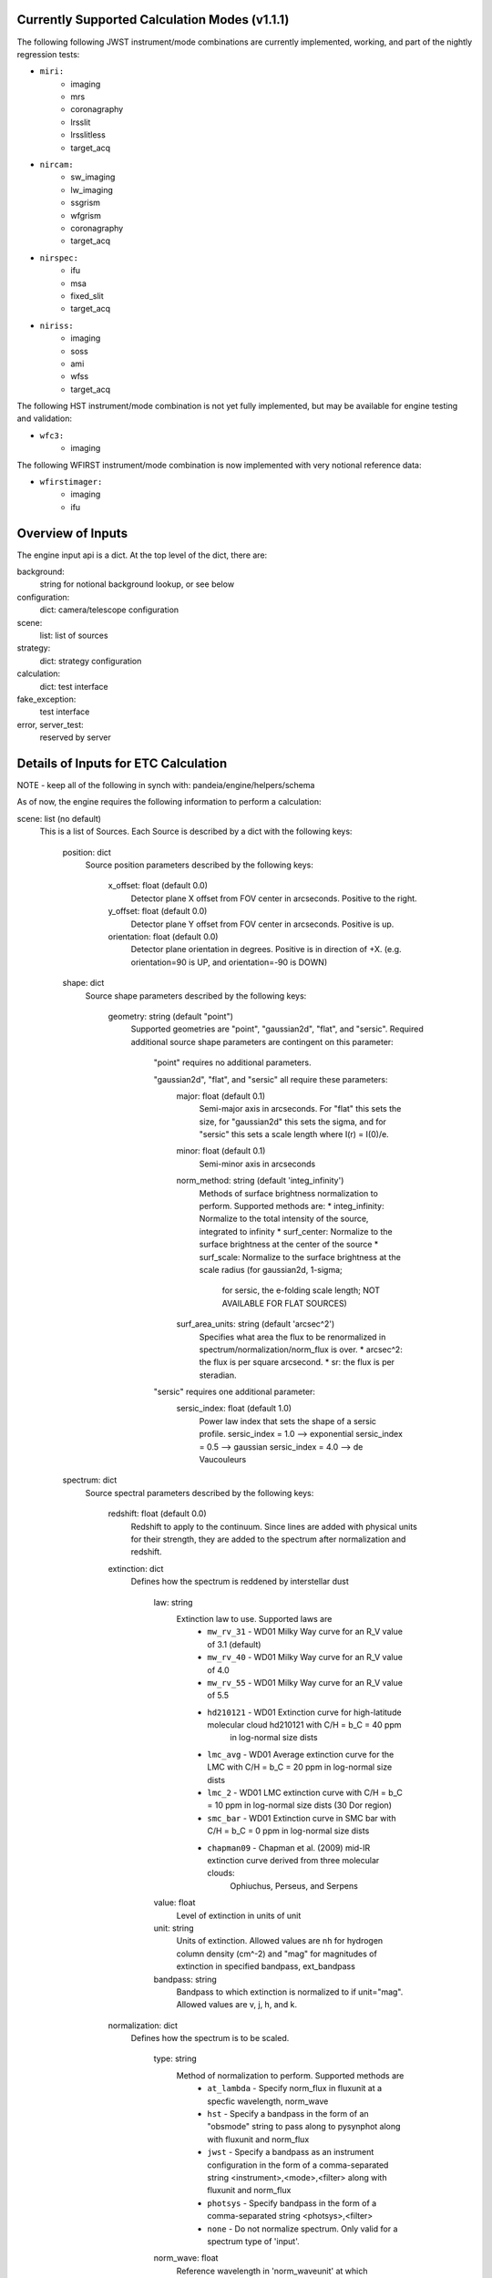Currently Supported Calculation Modes (v1.1.1)
===============================================

The following following JWST instrument/mode combinations are currently implemented, working,
and part of the nightly regression tests:

* ``miri:``
    - imaging
    - mrs
    - coronagraphy
    - lrsslit
    - lrsslitless
    - target_acq

* ``nircam:``
    - sw_imaging
    - lw_imaging
    - ssgrism
    - wfgrism
    - coronagraphy
    - target_acq

* ``nirspec:``
    - ifu
    - msa
    - fixed_slit
    - target_acq

* ``niriss:``
    - imaging
    - soss
    - ami
    - wfss
    - target_acq

The following HST instrument/mode combination is not yet fully implemented, but may be available
for engine testing and validation:

* ``wfc3:``
    - imaging

The following WFIRST instrument/mode combination is now implemented with very notional reference data:

* ``wfirstimager:``
    - imaging
    - ifu

Overview of Inputs
==================

The engine input api is a dict.  At the top level of the dict, there are:

background:
    string for notional background lookup, or see below

configuration:
    dict: camera/telescope configuration

scene:
    list: list of sources

strategy:
    dict: strategy configuration


calculation:
    dict: test interface

fake_exception:
    test interface

error, server_test:
    reserved by server


Details of Inputs for ETC Calculation
=====================================

NOTE - keep all of the following in synch with: pandeia/engine/helpers/schema

As of now, the engine requires the following information to perform a
calculation:

scene: list (no default)
  This is a list of Sources. Each Source is described by a dict with
  the following keys:

    position: dict
      Source position parameters described by the following keys:

        x_offset: float (default 0.0)
            Detector plane X offset from FOV center in arcseconds. Positive to the right.
        y_offset: float (default 0.0)
            Detector plane Y offset from FOV center in arcseconds. Positive is up.
        orientation: float (default 0.0)
            Detector plane orientation in degrees. Positive is in direction of +X.
            (e.g. orientation=90 is UP, and orientation=-90 is DOWN)

    shape: dict
      Source shape parameters described by the following keys:

        geometry: string (default "point")
            Supported geometries are "point", "gaussian2d", "flat", and "sersic". Required
            additional source shape parameters are contingent on this parameter:

                "point" requires no additional parameters.

                "gaussian2d", "flat", and "sersic" all require these parameters:
                    major: float (default 0.1)
                        Semi-major axis in arcseconds. For "flat" this sets the size, for "gaussian2d"
                        this sets the sigma, and for "sersic" this sets a scale length where
                        I(r) = I(0)/e.
                    minor: float (default 0.1)
                        Semi-minor axis in arcseconds
                    norm_method: string (default 'integ_infinity')
                        Methods of surface brightness normalization to perform. Supported methods are:
                        * integ_infinity: Normalize to the total intensity of the source, integrated to infinity
                        * surf_center: Normalize to the surface brightness at the center of the source
                        * surf_scale: Normalize to the surface brightness at the scale radius (for gaussian2d, 1-sigma;
                            for sersic, the e-folding scale length; NOT AVAILABLE FOR FLAT SOURCES)
                    surf_area_units: string (default 'arcsec^2')
                        Specifies what area the flux to be renormalized in spectrum/normalization/norm_flux is over.
                        * arcsec^2: the flux is per square arcsecond.
                        * sr: the flux is per steradian.

                "sersic" requires one additional parameter:
                    sersic_index: float (default 1.0)
                        Power law index that sets the shape of a sersic profile.
                        sersic_index = 1.0 --> exponential
                        sersic_index = 0.5 --> gaussian
                        sersic_index = 4.0 --> de Vaucouleurs

    spectrum: dict
      Source spectral parameters described by the following keys:

        redshift: float (default 0.0)
            Redshift to apply to the continuum. Since lines are added with physical units for their strength,
            they are added to the spectrum after normalization and redshift.

        extinction: dict
          Defines how the spectrum is reddened by interstellar dust

            law: string
                Extinction law to use. Supported laws are
                    * ``mw_rv_31`` - WD01 Milky Way curve for an R_V value of 3.1 (default)
                    * ``mw_rv_40`` - WD01 Milky Way curve for an R_V value of 4.0
                    * ``mw_rv_55`` - WD01 Milky Way curve for an R_V value of 5.5
                    * ``hd210121`` - WD01 Extinction curve for high-latitude molecular cloud hd210121 with C/H = b_C = 40 ppm
                                     in log-normal size dists
                    * ``lmc_avg``  - WD01 Average extinction curve for the LMC with C/H = b_C = 20 ppm in log-normal size dists
                    * ``lmc_2``    - WD01 LMC extinction curve with C/H = b_C = 10 ppm in log-normal size dists (30 Dor region)
                    * ``smc_bar``  - WD01 Extinction curve in SMC bar with C/H = b_C = 0 ppm in log-normal size dists
                    * ``chapman09`` - Chapman et al. (2009) mid-IR extinction curve derived from three molecular clouds:
                                      Ophiuchus, Perseus, and Serpens
            value: float
                Level of extinction in units of unit
            unit: string
                Units of extinction.  Allowed values are ``nh`` for hydrogen column density (cm^-2) and "mag" for magnitudes
                of extinction in specified bandpass, ext_bandpass
            bandpass: string
                Bandpass to which extinction is normalized to if unit="mag".  Allowed values are v, j, h, and k.

        normalization: dict
          Defines how the spectrum is to be scaled.

            type: string
                Method of normalization to perform.  Supported methods are
                    * ``at_lambda`` - Specify norm_flux in fluxunit at a specfic wavelength, norm_wave
                    * ``hst`` - Specify a bandpass in the form of an "obsmode" string to pass along to pysynphot along with fluxunit and norm_flux
                    * ``jwst`` - Specify a bandpass as an instrument configuration in the form of a comma-separated string <instrument>,<mode>,<filter> along with fluxunit and norm_flux
                    * ``photsys`` - Specify bandpass in the form of a comma-separated string <photsys>,<filter>
                    * ``none`` - Do not normalize spectrum.  Only valid for a spectrum type of 'input'.

            norm_wave: float
                Reference wavelength in 'norm_waveunit' at which spectrum will be scaled for type 'at_lambda'.
                Ignored for other normalization types.
            norm_flux: float
                Reference flux in 'norm_fluxunit' to which spectrum will be scaled.
            norm_fluxunit: string
                Specify the flux units in which the normalization should occur.
                Supports flam, fnu, vegamag, abmag, mjy, ujy, njy, jy
            norm_waveunit: string
                Specify the wavelength units used in normalization
            bandpass: string
                Specifies the key used to obtain the normalization bandpass for
                types 'hst', 'jwst', and 'photsys'.

        sed: dict
          Defines the spectral energy distribution of the spectrum.

            sed_type: string
                Type of the spectral energy distribution. Each type requires its own set
                of parameters. The analytic sed_type's (none, flat, powerlaw, flat) all
                require 'wmin', 'wmax', and 'sampling' to define the range and wavelength
                sampling over which the model spectrum is calculated. However, they are only
                available in the API for testing purposes and should not be configured via
                the UI.

                    **no_continuum** - No continuum, specifically Flux = 0.0 over specified range [wmin, wmax]
                        wmin: float (default 0.5)
                            Minimum wavelength in microns
                        wmax: float (default 30.0)
                            Maximum wavelength in microns
                        sampling: int (default 200)
                            Sets the logarithmic wavelength sampling of the model spectrum

                    **flat** - Flat spectrum in specified units calculated over specified range [wmin, wmax]
                        wmin: float (default 0.5)
                            Minimum wavelength in microns
                        wmax: float (default 30.0)
                            Maximum wavelength in microns
                        sampling: int (default 200)
                            Sets the logarithmic wavelength sampling of the model spectrum
                        unit: string
                            Units of spectrum, either 'fnu' or 'flam'

                    **powerlaw** - Powerlaw spectrum where F ~ lambda ^ index calculated over range [wmin, wmax]
                        wmin: float (default 0.5)
                            Minimum wavelength in microns
                        wmax: float (default 30.0)
                            Maximum wavelength in microns
                        sampling: int (default 200)
                            Sets the logarithmic wavelength sampling of the model spectrum
                        unit: string
                            Units of spectrum, either 'fnu' or 'flam'
                        index: float
                            Exponent of the power law

                    **blackbody** - Blackbody spectrym calculated over range [wmin, wmax]
                        wmin: float (default 0.5)
                            Minimum wavelength in microns
                        wmax: float (default 30.0)
                            Maximum wavelength in microns
                        sampling: int (default 200)
                            Sets the logarithmic wavelength sampling of the model spectrum
                        temp: float
                            Temperature of the blackbody

                    **phoenix** - Parameterized stellar atmosphere models calculated by the Phoenix group
                        key: string
                            In webapp mode, a key is used to look up a predefined set of parameters. If not
                            in webapp mode and if key is not provided, model parameters can be passed directly:
                        teff: float
                            Effective temperature. Allowed range is 2000 K to 70000 K
                        log_g: float
                            Surface gravity in log10(cgs) units. Allowed range is 0.0 to 5.5.
                        metallicity: float
                            Metallicity in units of log10(solar metallicity). Allowed range is -4.0 to 0.5.

                    **hst_calspec** - HST standard star spectra
                        key: string
                            Key used to look up which spectrum load.

                    **galaxies** - Integrated spectra of galaxies from Brown et al. (2014)
                        key: string
                            Key used to look up which spectrum load.

                    **input** - spectrum provided via input arrays
                        spectrum: list-like or numpy.ndarray
                            The 0th index is taken to be wavelength in units of 'mJy'.
                            The 1st index is taken to be the flux in units of 'microns'.

        lines: list (default [])
          List of line definitions. Each definition is a dict with keys:

              name: string (default 'no name')
                  Name of line (e.g. 'Hydrogen Alpha')
              center: float (default 5.2)
                  Wavelength at line center in w_unit
              strength: float (default 1.0e-14)
                  Strength of line in erg/cm^2/s for emission or
                  optical depth for absorption
              profile: string
                  Line profile type:
                    * gaussian      *default*
                    * voigt          NOT YET IMPLEMENTED
              emission_or_absorption: string
                  Line type:
                    * emission      *default*
                    * absorption

            A profile type of **gaussian** requires one additional parameter:

              width: float (default 200.0)
                  Full-width half-max of line in km/s

            When implemented, profile type of **voigt** will require two additional parameters:

              gaussian_fwhm: float (default 200.0)
                  Full-width half-max of the gaussian core of the line in units of km/s
              lorentzian_fwhm: float (default 500.0)
                  Full-width half-max of the lorentzian wings of the line in units of km/s

background: string (default 'medium') or list-like or numpy.ndarray
  Possible string values are: none, low, medium, and high.  String values trigger the use of
  a notional background model.  If a background spectrum is provided, it is assumed that the
  0th index is the wavelength in microns and the 1st index is the background surface brightness
  in MJy/sr.

calculation: dict
  Set of boolean parameters to toggle the inclusion of different effects and noise parameters in a calculation.
  This section is optional and largely for testing purposes. Do not expect to support this in the UI.

    noise: dict
      Noise components

        darkcurrent: bool
            Dark current
        crs: bool
            Cosmic rays
        rn_correlation: bool
            Correlated read noise
        ffnoise: bool
            Flat-field noise
        readnoise: bool
            Detector read-out noise

    effects: dict
      Effects that can affect the noise or detector response or both

        ipc: bool
            Inter-pixel capacitance
        saturation: bool
            Pixel saturation
        background: bool
            Include background in calculation or not


configuration: dict
  This configuration for the instrument using the following keys:

    instrument: dict
      The instrument configuration parameters

        instrument: string
          for JWST:
            * miri
            * nircam
            * nirspec
            * niriss

          for HST:
            * wfc3 (NOT IMPLEMENTED)

          for WFIRST:
            * wfirstimager
            * wfirstifu

        mode: string
          valid modes:
            * imaging
            * sw_imaging
            * lw_imaging
            * msa
            * mrs
            * soss
            * ifu
            * wfss
            * ssgrism
            * wfgrism
            * lrsslit
            * lrsslitless
            * fixed_slit
            * ami
            * coronagraphy
				* target_acq

        filter: string
           (e.g. f070w)

        disperser: string
           (e.g. g235h)

        aperture: string
           (e.g. a200s1)

        shutter_location: string (only valid for NIRSpec MSA mode)
            Identifier string for slitlet position to use for MSA calculation

        slitlet_shape: list-like  (only valid for NIRSpec MSA mode)
            List of 2-element offsets describing set of shutters to be open. Offsets are from scene center
            in units of shutter spacing.
				(e.g. slitlet_shape = [[0,-2],[0,0],[0,2]])

    detector: dict
      Exposure configuration parameters.

        subarray: string
           full, 64x64, etc.; Instrument-dependent
        readmode: string
           Instrument-dependent
        ngroup: int
           Number of groups
        nint: int
           Number of integrations
        nexp: int
           Number of exposures

    dynamic_scene: boolean
        Toggle whether to allow the size of the scene to expand dynamically to include all configured sources.

    scene_size: float
        Default size of the scene in arcseconds. Used if dynamic_scene is True.

    max_scene_size: float
        Maximum allowable scene_size in arcseconds.

strategy: dict
  Configuration parameters for observing strategy.

    method: string
        Instrument and mode dependent. Currently supported methods are:
            * imagingapphot
            * specapphot
            * coronagraphy
            * ifuapphot
            * ifunodinscene
            * ifunodoffscene
            * msafullapphot
            * soss
            * taphot
            * tacentroid

        Planned methods that are not yet implemented include:
            imagingoptphot, specoptphot, speclinephot

    units: string  (default: "arcsec")
        Angular units used by the strategy
    target_source: string
        Sent by the UI client, but currently unused by the engine
    target_type: string
        Sent by the UI client, but currently unused by the engine

    The rest of the parameters will be method dependent.  The parameters required
    for **imagingapphot**, **specapphot**, and **ifuapphot** are:

        aperture_size: float
            Size of extraction aperture in "units"
        sky_annulus: list-like of format (float, float)
            The inner and outer radii in "units" of sky region used for background subtraction
        target_xy: list-like of format (float, float)
            X and Y center position of the aperture and sky annulus.

    The parameters required for **ifunodinscene** and **ifunodoffscene** are:

        aperture_size: float
            Size of extraction aperture in "units"
        target_xy: list-like of format (float, float)
            X and Y center position of the aperture and sky annulus.
        dithers: list of dicts with format {'x': <float>, 'y': <float>}
            Dither positions given in "units" from center of the Scene.

    The parameters required for **msafullapphot** are:

        shutter_offset: list-like of format (float, float)
            Offset of shutter pattern from center of scene in "units"
        dithers: list of dicts
            Dither positions and MSA shutter configuration with the following format:
                x: float
                    X position of the central shutter
                y: float
                    Y position of the central shutter
                on_source: list of bool
                    List of booleans denoting whether a shutter should be treated as source or sky.
                    Must be of same length as "slitlet_shape" specified in the instrument configuration.

    The parameters required for **soss** are:
        background_subtraction: boolean
            Toggle whether background subtraction is performed or not.
        order: int
            Specify which order to extract. Can be 1 or 2 with support for 3 forthcoming.

    The parameters required for **coronagraphy** are:

        target_xy: two-element list-like (float, float)
            Position of extraction aperture
        aperture_size: float
            Radius of extraction aperture in 'units'
        sky_annulus: two-element list-like (float, float)
            Inner and outer radii of sky background estimation region
        contrast_azimuth: float
            Azimuth at which to calculate contrast curve
        pointing_error: two-element list-like (float, float)
            Amount to shift occulted source to emulate imperfect pointing
        delta_opd: float
            Change in system OPD
        scene_rotation: float
            Rotation angle to apply to scene
        psf_subtraction_source: Complete source dict in engine API format (see above)
            Definition of source to use for PSF subtraction. This must be set here rather than as a source in the scene. Position parameters must be specified, though they are ignored. Use psf_subtraction_xy to specify the location of the psf subtraction source.
        psf_subtraction_xy: two-element list-like (float, float)
            Offset to apply to psf_subtraction_source
        unocculted_xy: two-element list-like (float, float)
            Offset to apply to source to measure contrast between occulted and unocculted observation

    The parameters required for **taphot** are:

        target_xy: list-like of format (float, float)
            X and Y center position of the aperture and sky annulus.
        background_subtraction: boolean
            Choose to use background subtraction or not

    The parameters required for **tacentroid** are:

        target_xy: list-like of format (float, float)
            X and Y center position of the aperture and sky annulus.
        background_subtraction: boolean
            Choose to use background subtraction or not
        axis: string
            Direction the centroid is calculated, "x" or "y"

    The parameters required for the planned methods will be defined as the methods
    are implemented.

fake_exception: list of strings
    If present, this list is searched for control terms that cause
    perform_calculation to raise exceptions for testing purposes.
    Currently recognized strings are:

        'pyetc':
             raise PyetcException

        'exception':
             raise Exception

    Other strings may be added later to add exceptions or modify
    the details of the exception objects raised.
